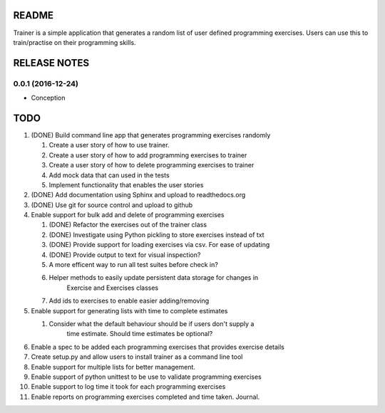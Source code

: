 ======
README
======

Trainer is a simple application that generates a random list
of user defined programming exercises. Users can use this
to train/practise on their programming skills.

=============
RELEASE NOTES
=============

0.0.1 (2016-12-24)
++++++++++++++++++

* Conception

====
TODO
====

#. (DONE) Build command line app that generates programming exercises randomly
   
   #. Create a user story of how to use trainer.
   #. Create a user story of how to add programming exercises to trainer
   #. Create a user story of how to delete programming exercises to trainer
   #. Add mock data that can used in the tests
   #. Implement functionality that enables the user stories

#. (DONE) Add documentation using Sphinx and upload to readthedocs.org
#. (DONE) Use git for source control and upload to github
#. Enable support for bulk add and delete of programming exercises

   #. (DONE) Refactor the exercises out of the trainer class
   #. (DONE) Investigate using Python pickling to store exercises instead of txt
   #. (DONE) Provide support for loading exercises via csv. For ease of updating
   #. (DONE) Provide output to text for visual inspection?
   #. A more efficent way to run all test suites before check in?
   #. Helper methods to easily update persistent data storage for changes in
         Exercise and Exercises classes
   #. Add ids to exercises to enable easier adding/removing

#. Enable support for generating lists with time to complete estimates

   #. Consider what the default behaviour should be if users don't supply a 
         time estimate. Should time estimates be optional?

#. Enable a spec to be added each programming exercises that provides exercise details
#. Create setup.py and allow users to install trainer as a command line tool
#. Enable support for multiple lists for better management.
#. Enable support of python unittest to be use to validate programming exercises
#. Enable support to log time it took for each programming exercises
#. Enable reports on programming exercises completed and time taken. Journal. 
